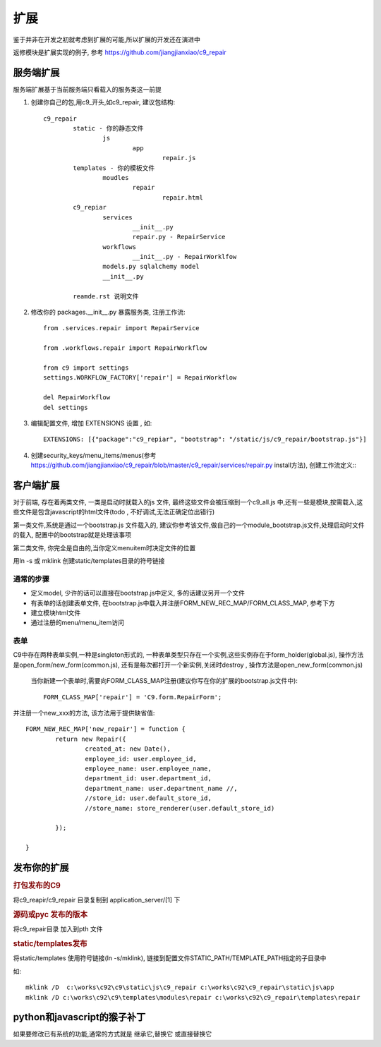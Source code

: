 扩展
-------------------------

鉴于并非在开发之初就考虑到扩展的可能,所以扩展的开发还在演进中

返修模块是扩展实现的例子, 参考 https://github.com/jiangjianxiao/c9_repair

服务端扩展
========================

服务端扩展基于当前服务端只看载入的服务类这一前提

1. 创建你自己的包,用c9_开头,如c9_repair, 建议包结构::

	c9_repair
		static - 你的静态文件
			js
				app
					repair.js
		templates - 你的模板文件
			moudles
				repair
					repair.html
		c9_repiar
			services
				__init__.py
				repair.py - RepairService
			workflows
				__init__.py - RepairWorklfow
			models.py sqlalchemy model
			__init__.py

		reamde.rst 说明文件


2. 修改你的 packages.__init__.py 暴露服务类, 注册工作流::

	from .services.repair import RepairService

	from .workflows.repair import RepairWorkflow

	from c9 import settings
	settings.WORKFLOW_FACTORY['repair'] = RepairWorkflow

	del RepairWorkflow
	del settings

3. 编辑配置文件, 增加 EXTENSIONS 设置 , 如::

	EXTENSIONS: [{"package":"c9_repiar", "bootstrap": "/static/js/c9_repair/bootstrap.js"}]

4. 创建security_keys/menu_items/menus(参考 https://github.com/jiangjianxiao/c9_repair/blob/master/c9_repair/services/repair.py install方法), 创建工作流定义:::


客户端扩展
===========================


对于前端, 存在着两类文件, 一类是启动时就载入的js 文件, 最终这些文件会被压缩到一个c9_all.js 中,还有一些是模块,按需载入,这些文件是包含javascript的html文件(todo , 不好调试,无法正确定位出错行)

第一类文件,系统是通过一个bootstrap.js 文件载入的, 建议你参考该文件,做自己的一个module_bootstrap.js文件,处理启动时文件的载入, 配置中的bootstrap就是处理该事项

第二类文件, 你完全是自由的,当你定义menuitem时决定文件的位置

用ln -s 或  mklink 创建static/templates目录的符号链接

通常的步骤
^^^^^^^^^^^^^^^^^^^^^^^

* 定义model, 少许的话可以直接在bootstrap.js中定义, 多的话建议另开一个文件
* 有表单的话创建表单文件, 在bootstrap.js中载入并注册FORM_NEW_REC_MAP/FORM_CLASS_MAP, 参考下方
* 建立模块html文件
* 通过注册的menu/menu_item访问

表单
^^^^^^^^^^^^^^^^^^^^^^^^

C9中存在两种表单实例,一种是singleton形式的, 一种表单类型只存在一个实例,这些实例存在于form_holder(global.js), 操作方法是open_form/new_form(common.js), 还有是每次都打开一个新实例,关闭时destroy , 操作方法是open_new_form(common.js)

 当你新建一个表单时,需要向FORM_CLASS_MAP注册(建议你写在你的扩展的bootstrap.js文件中)::

 	FORM_CLASS_MAP['repair'] = 'C9.form.RepairForm';

并注册一个new_xxx的方法, 该方法用于提供缺省值::

	FORM_NEW_REC_MAP['new_repair'] = function {
		return new Repair({
			created_at: new Date(),
			employee_id: user.employee_id,
			employee_name: user.employee_name,
			department_id: user.department_id,
			department_name: user.department_name //,
			//store_id: user.default_store_id,
			//store_name: store_renderer(user.default_store_id)

		});

	}

发布你的扩展
=============================

.. rubric:: 打包发布的C9

将c9_reapir/c9_repair 目录复制到 application_server/[1] 下

.. rubric:: 源码或pyc 发布的版本

将c9_repair目录 加入到pth 文件

.. rubric:: static/templates发布

将static/templates 使用符号链接(ln -s/mklink), 链接到配置文件STATIC_PATH/TEMPLATE_PATH指定的子目录中

如::

	mklink /D  c:\works\c92\c9\static\js\c9_repair c:\works\c92\c9_repair\static\js\app
	mklink /D c:\works\c92\c9\templates\modules\repair c:\works\c92\c9_repair\templates\repair


python和javascript的猴子补丁
=======================================

如果要修改已有系统的功能,通常的方式就是 继承它,替换它 或直接替换它



